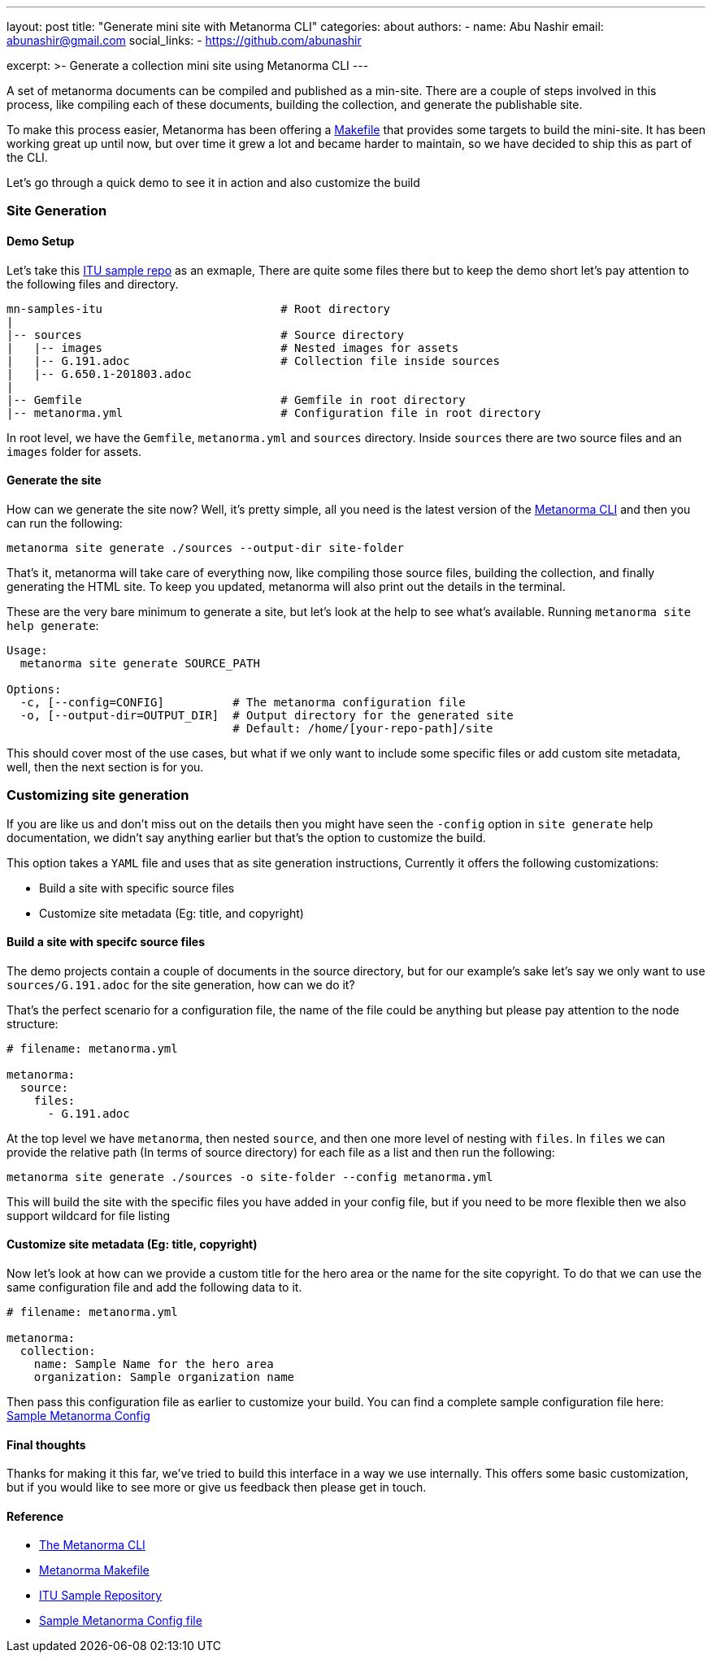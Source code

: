 ---
layout: post
title: "Generate mini site with Metanorma CLI"
categories: about
authors:
  -
    name: Abu Nashir
    email: abunashir@gmail.com
    social_links:
      - https://github.com/abunashir

excerpt: >-
    Generate a collection mini site using Metanorma CLI
---

A set of metanorma documents can be compiled and published as a min-site. There
are a couple of steps involved in this process, like compiling each of these
documents, building the collection, and generate the publishable site.

To make this process easier, Metanorma has been offering a 
https://github.com/metanorma/mn-samples-itu/blob/master/Makefile[Makefile] that
provides some targets to build the mini-site. It has been working great up until
now, but over time it grew a lot and became harder to maintain, so we have
decided to ship this as part of the CLI.

Let's go through a quick demo to see it in action and also customize the build

=== Site Generation

==== Demo Setup

Let's take this https://github.com/metanorma/mn-samples-itu[ITU
sample repo] as an exmaple, There are quite some files there but to keep the
demo short let's pay attention to the following files and directory.

[source,sh]
----
mn-samples-itu                          # Root directory
|
|-- sources                             # Source directory
|   |-- images                          # Nested images for assets
|   |-- G.191.adoc                      # Collection file inside sources
|   |-- G.650.1-201803.adoc
|
|-- Gemfile                             # Gemfile in root directory
|-- metanorma.yml                       # Configuration file in root directory
----

In root level, we have the `Gemfile`, `metanorma.yml` and `sources` directory.
Inside `sources` there are two source files and an `images` folder for assets.

==== Generate the site

How can we generate the site now? Well, it's pretty simple, all you need is the
latest version of the
https://github.com/metanorma/metanorma-cli/releases/latest[Metanorma CLI] and
then you can run the following:

[source, sh]
----
metanorma site generate ./sources --output-dir site-folder
----

That's it, metanorma will take care of everything now, like compiling those
source files, building the collection, and finally generating the HTML site.
To keep you updated, metanorma will also print out the details in the terminal.

These are the very bare minimum to generate a site, but let's look at the help
to see what's available. Running `metanorma site help generate`:

[source, sh]
----
Usage:
  metanorma site generate SOURCE_PATH

Options:
  -c, [--config=CONFIG]          # The metanorma configuration file
  -o, [--output-dir=OUTPUT_DIR]  # Output directory for the generated site
                                 # Default: /home/[your-repo-path]/site
----

This should cover most of the use cases, but what if we only want to include
some specific files or add custom site metadata, well, then the next section is
for you.

=== Customizing site generation

If you are like us and don't miss out on the details then you might have seen
the `-config` option in `site generate` help documentation, we didn't say
anything earlier but that's the option to customize the build.

This option takes a `YAML` file and uses that as site generation instructions,
Currently it offers the following customizations:

* Build a site with specific source files
* Customize site metadata (Eg: title, and copyright)

==== Build a site with specifc source files

The demo projects contain a couple of documents in the source directory, but for
our example's sake let's say we only want to use `sources/G.191.adoc` for the
site generation, how can we do it?

That's the perfect scenario for a configuration file, the name of the file could
be anything but please pay attention to the node structure:

[source, ruby]
----
# filename: metanorma.yml

metanorma:
  source:
    files:
      - G.191.adoc
----

At the top level we have `metanorma`, then nested `source`, and then one more
level of nesting with `files`. In `files` we can provide the relative path (In
terms of source directory) for each file as a list and then run the following:

[source, sh]
----
metanorma site generate ./sources -o site-folder --config metanorma.yml
----

This will build the site with the specific files you have added in your config
file, but if you need to be more flexible then we also support wildcard for file
listing

==== Customize site metadata (Eg: title, copyright)

Now let's look at how can we provide a custom title for the hero area or the
name for the site copyright. To do that we can use the same configuration file
and add the following data to it.

[source, sh]
----
# filename: metanorma.yml

metanorma:
  collection:
    name: Sample Name for the hero area
    organization: Sample organization name
----

Then pass this configuration file as earlier to customize your build. You can
find a complete sample configuration file here:
https://github.com/metanorma/metanorma-cli/blob/master/spec/fixtures/metanorma.yml[Sample Metanorma Config]

==== Final thoughts

Thanks for making it this far, we've tried to build this interface in a way we
use internally. This offers some basic customization, but if you would like to
see more or give us feedback then please get in touch.

==== Reference

* https://github.com/metanorma/metanorma-cli[The Metanorma CLI]
* https://github.com/metanorma/mn-samples-itu/blob/master/Makefile[Metanorma Makefile]
* https://github.com/metanorma/mn-samples-itu[ITU Sample Repository]
* https://github.com/metanorma/metanorma-cli/blob/master/spec/fixtures/metanorma.yml[Sample Metanorma Config file]
